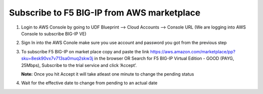 Subscribe to F5 BIG-IP from AWS marketplace
============================================

1. Login to AWS Console by going to UDF Blueprint –> Cloud Accounts –> Console URL (We are logging into AWS Console to subscribe BIG-IP VE)

.. image:: ./images/awspass.png
   :scale: 100%
   :alt: UDF Access

2. Sign In into the AWS Conole make sure you use account
   and password you got from the previous step

.. image:: ./images/login.png
   :scale: 100%
   :alt: UDF Access   

3. To subscribe F5 BIG-IP on market place copy and paste the link https://aws.amazon.com/marketplace/pp?sku=8esk90vx7v713sa0muq2skw3j in the browser
   OR Search for F5 BIG-IP Virtual Edition - GOOD (PAYG, 25Mbps), Subscribe to the trial service and click ‘Accept’.

   **Note:**  Once you hit Accept it will take atleast one minute to change the pending status

.. image:: ./images/pay1.png
   :scale: 100%
   :alt: UDF Access  

.. image:: ./images/pay2.png
   :scale: 100%
   :alt: UDF Access     


4. Wait for the effective date to change from pending to an actual date

.. image:: ./images/pay3.png
   :scale: 100%
   :alt: UDF Access     